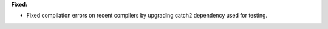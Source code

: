 **Fixed:**

* Fixed compilation errors on recent compilers by upgrading catch2 dependency used for testing.
